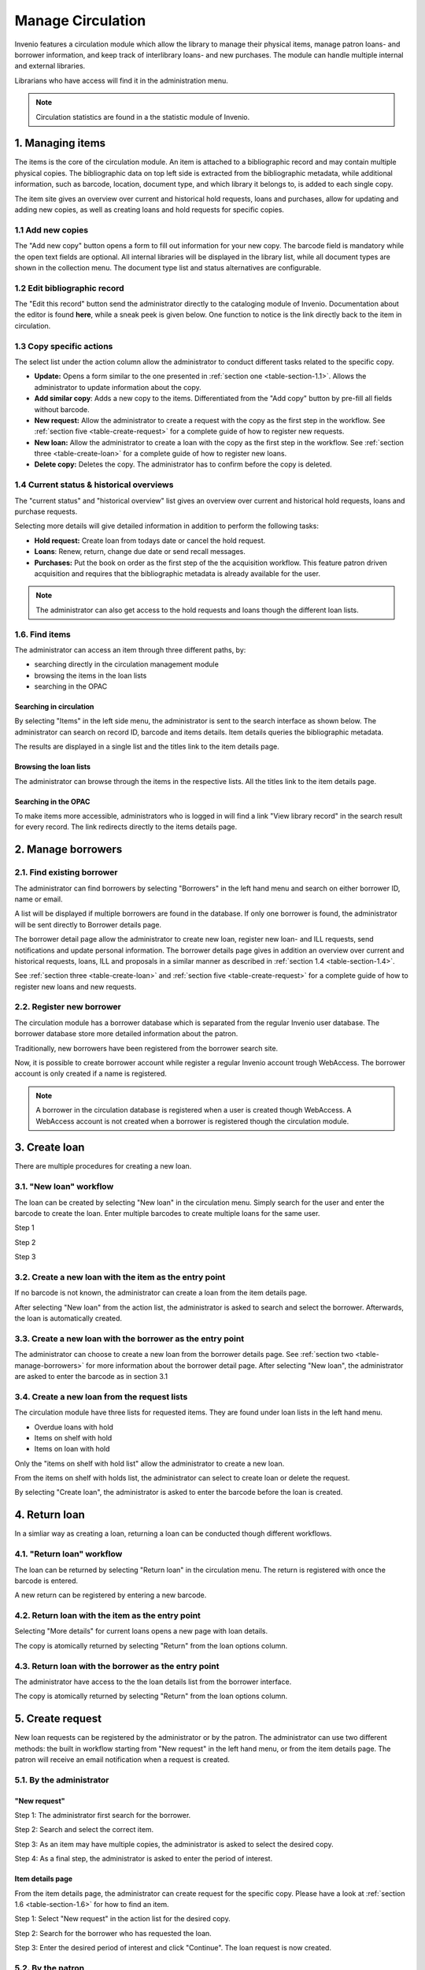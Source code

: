 ..  This file is part of Invenio
    Copyright (C) 2014 CERN.

    Invenio is free software; you can redistribute it and/or
    modify it under the terms of the GNU General Public License as
    published by the Free Software Foundation; either version 2 of the
    License, or (at your option) any later version.

    Invenio is distributed in the hope that it will be useful, but
    WITHOUT ANY WARRANTY; without even the implied warranty of
    MERCHANTABILITY or FITNESS FOR A PARTICULAR PURPOSE.  See the GNU
    General Public License for more details.

    You should have received a copy of the GNU General Public License
    along with Invenio; if not, write to the Free Software Foundation, Inc.,
    59 Temple Place, Suite 330, Boston, MA 02111-1307, USA.

.. _manage-circulation:

Manage Circulation
==================

Invenio features a circulation module which allow the library to manage their physical 
items, manage patron loans- and borrower information, and keep track of interlibrary loans- 
and new purchases. The module can handle multiple internal and external libraries.

Librarians who have access will find it in the administration menu. 

|tag-cloud for document man-cir/001|

.. |tag-cloud for document man-cir/001| image:: /_static/librarian/manage-circulation1.png


.. note::

    Circulation statistics are found in a the statistic module of Invenio. 

1. Managing items
-----------------

The items is the core of the circulation module. An item is attached to a bibliographic 
record and may contain multiple physical copies. The bibliographic data on top left side 
is extracted from the bibliographic metadata, while additional information, such as barcode,
location, document type, and which library it belongs to, is added to each single copy.

The item site gives an overview over current and historical hold requests, loans and
purchases, allow for updating and adding new copies, as well as creating loans and hold 
requests for specific copies.

|tag-cloud for document man-cir/002|

.. |tag-cloud for document man-cir/002| image:: /_static/librarian/manage-circulation2.png


.. _table-section-1.1:

1.1 Add new copies
~~~~~~~~~~~~~~~~~~


The "Add new copy" button opens a form to fill out information for your new copy. The barcode 
field is mandatory while the open text fields are optional. All internal libraries will be
displayed in the library list, while all document types are shown in the collection menu. 
The document type list and status alternatives are configurable.


|tag-cloud for document man-cir/003|

.. |tag-cloud for document man-cir/003| image:: /_static/librarian/manage-circulation3.png


1.2 Edit bibliographic record
~~~~~~~~~~~~~~~~~~~~~~~~~~~~~

The "Edit this record" button send the administrator directly to the cataloging module of 
Invenio. Documentation about the editor is found **here**, while a sneak peek is given below. 
One function to notice is the link directly back to the item in circulation.

|tag-cloud for document man-cir/004|

.. |tag-cloud for document man-cir/004| image:: /_static/librarian/manage-circulation4.png


1.3 Copy specific actions 
~~~~~~~~~~~~~~~~~~~~~~~~~

The select list under the action column allow the administrator to conduct different tasks 
related to the specific copy. 

|tag-cloud for document man-cir/005|

.. |tag-cloud for document man-cir/005| image:: /_static/librarian/manage-circulation5.png


-  **Update:** Opens a form similar to the one presented in 
   :ref:`section one <table-section-1.1>`. Allows the administrator to update 
   information about the copy.
-  **Add similar copy**: Adds a new copy to the items. Differentiated from the "Add copy" 
   button by pre-fill all fields without barcode.
-  **New request:** Allow the administrator to create a request with the copy as the first 
   step in the workflow. See :ref:`section five <table-create-request>` for a complete 
   guide of how to register new requests. 
-  **New loan:** Allow the administrator to create a loan with the copy as the first step
   in the workflow. See :ref:`section three <table-create-loan>` for a complete 
   guide of how to register new loans.
-  **Delete copy:** Deletes the copy. The administrator has to confirm before the copy is 
   deleted.
	
.. _table-section-1.4:	
	
1.4 Current status & historical overviews
~~~~~~~~~~~~~~~~~~~~~~~~~~~~~~~~~~~~~~~~~


The "current status" and "historical overview" list gives an overview over current 
and historical hold requests, loans and purchase requests.  

|tag-cloud for document man-cir/006|

.. |tag-cloud for document man-cir/006| image:: /_static/librarian/manage-circulation6.png


Selecting more details will give detailed information in addition to perform the following 
tasks:

-  **Hold request:** Create loan from todays date or cancel the hold request. 
-  **Loans**: Renew, return, change due date or send recall messages. 
-  **Purchases:** Put the book on order as the first step of the the acquisition workflow. 
   This feature patron driven acquisition and requires that the bibliographic metadata is 
   already available for the user.
   

.. note::

    The administrator can also get access to the hold requests and loans though the 
    different loan lists. 
    
.. _table-section-1.6:

1.6. Find items
~~~~~~~~~~~~~~~

The administrator can access an item through three different paths, by:
 
-  searching directly in the circulation management module
-  browsing the items in the loan lists
-  searching in the OPAC

Searching in circulation
************************

By selecting "Items" in the left side menu, the administrator is sent to the search interface
as shown below. The administrator can search on record ID, barcode and items details. Item 
details queries the bibliographic metadata.

|tag-cloud for document man-cir/007|

.. |tag-cloud for document man-cir/007| image:: /_static/librarian/manage-circulation7.png

The results are displayed in a single list and the titles link to the item details
page.


|tag-cloud for document man-cir/008|

.. |tag-cloud for document man-cir/008| image:: /_static/librarian/manage-circulation8.png
  
Browsing the loan lists
***********************

The administrator can browse through the items in the respective lists. All the titles link
to the item details page.

|tag-cloud for document man-cir/009|

.. |tag-cloud for document man-cir/009| image:: /_static/librarian/manage-circulation9.png


Searching in the OPAC
*********************

To make items more accessible, administrators who is logged in will find a link 
"View library record" in the search result for every record. The link redirects 
directly to the items details page.

|tag-cloud for document man-cir/010|

.. |tag-cloud for document man-cir/010| image:: /_static/librarian/manage-circulation10.png


.. _table-manage-borrowers:

2. Manage borrowers
-------------------

2.1. Find existing borrower
~~~~~~~~~~~~~~~~~~~~~~~~~~~
The administrator can find borrowers by selecting "Borrowers" in the left hand menu and
search on either borrower ID, name or email. 

|tag-cloud for document man-cir/011|

.. |tag-cloud for document man-cir/011| image:: /_static/librarian/manage-circulation11.png

A list will be displayed if multiple borrowers are found in the database. If only
one borrower is found, the administrator will be sent directly to Borrower details page.

|tag-cloud for document man-cir/012|

.. |tag-cloud for document man-cir/012| image:: /_static/librarian/manage-circulation12.png


The borrower detail page allow the administrator to create new loan, register new loan- and
ILL requests, send notifications and update personal information. The borrower details page
gives in addition an overview over current and historical requests, loans, ILL and proposals
in a similar manner as described in :ref:`section 1.4 <table-section-1.4>`.

See :ref:`section three <table-create-loan>` and :ref:`section five <table-create-request>` 
for a complete guide of how to register new loans and new requests. 


2.2. Register new borrower
~~~~~~~~~~~~~~~~~~~~~~~~~~

The circulation module has a borrower database which is separated from the regular Invenio
user database. The borrower database store more detailed information about the patron.

Traditionally, new borrowers have been registered from the borrower search site. 

|tag-cloud for document man-cir/013|

.. |tag-cloud for document man-cir/013| image:: /_static/librarian/manage-circulation13.png

Now, it is possible to create borrower account while register a regular Invenio account 
trough WebAccess. The borrower account is only created if a name is registered.

|tag-cloud for document man-cir/014|

.. |tag-cloud for document man-cir/014| image:: /_static/librarian/manage-circulation14.png


.. note::

    A borrower in the circulation database is registered when a user is created though 
    WebAccess. A WebAccess account is not created when a borrower is registered though
    the circulation module. 


.. _table-create-loan:    

3. Create loan
--------------

There are multiple procedures for creating a new loan. 

3.1. "New loan" workflow
~~~~~~~~~~~~~~~~~~~~~~~~~

The loan can be created by selecting "New loan" in the circulation menu. Simply search for 
the user and enter the barcode to create the loan. Enter multiple barcodes to create 
multiple loans for the same user.

Step 1
|tag-cloud for document man-cir/015|

.. |tag-cloud for document man-cir/015| image:: /_static/librarian/manage-circulation15.png

Step 2
|tag-cloud for document man-cir/016|

.. |tag-cloud for document man-cir/016| image:: /_static/librarian/manage-circulation16.png

Step 3
|tag-cloud for document man-cir/017|

.. |tag-cloud for document man-cir/017| image:: /_static/librarian/manage-circulation17.png


3.2. Create a new loan with the item as the entry point
~~~~~~~~~~~~~~~~~~~~~~~~~~~~~~~~~~~~~~~~~~~~~~~~~~~~~~~ 

If no barcode is not known, the administrator can create a loan from the item details page.

|tag-cloud for document man-cir/018|

.. |tag-cloud for document man-cir/018| image:: /_static/librarian/manage-circulation18.png

After selecting "New loan" from the action list, the administrator is asked to search and 
select the borrower. Afterwards, the loan is automatically created.

|tag-cloud for document man-cir/019|

.. |tag-cloud for document man-cir/019| image:: /_static/librarian/manage-circulation19.png


3.3. Create a new loan with the borrower as the entry point
~~~~~~~~~~~~~~~~~~~~~~~~~~~~~~~~~~~~~~~~~~~~~~~~~~~~~~~~~~~ 

The administrator can choose to create a new loan from the borrower details page. See 
:ref:`section two <table-manage-borrowers>` for more information about the borrower detail
page. After selecting "New loan", the administrator are asked to enter the barcode as in section 3.1

|tag-cloud for document man-cir/020|

.. |tag-cloud for document man-cir/020| image:: /_static/librarian/manage-circulation20.png


3.4. Create a new loan from the request lists
~~~~~~~~~~~~~~~~~~~~~~~~~~~~~~~~~~~~~~~~~~~~~

The circulation module have three lists for requested items. They are found under loan 
lists in the left hand menu.

-  Overdue loans with hold
-  Items on shelf with hold
-  Items on loan with hold

Only the "items on shelf with hold list" allow the administrator to create a new loan.

|tag-cloud for document man-cir/021|

.. |tag-cloud for document man-cir/021| image:: /_static/librarian/manage-circulation21.png


From the items on shelf with holds list, the administrator can select to create loan or
delete the request. 

|tag-cloud for document man-cir/022|

.. |tag-cloud for document man-cir/022| image:: /_static/librarian/manage-circulation22.png

By selecting "Create loan", the administrator is asked to enter the barcode before the loan
is created.


.. _table-create-request:

4. Return loan
--------------

In a simliar way as creating a loan, returning a loan can be conducted though different workflows.

4.1. "Return loan" workflow
~~~~~~~~~~~~~~~~~~~~~~~~~~~

The loan can be returned by selecting "Return loan" in the circulation menu. The return is 
registered with once the barcode is entered.

|tag-cloud for document man-cir/023|

.. |tag-cloud for document man-cir/023| image:: /_static/librarian/manage-circulation23.png

A new return can be registered by entering a new barcode.

|tag-cloud for document man-cir/024|

.. |tag-cloud for document man-cir/024| image:: /_static/librarian/manage-circulation24.png


4.2. Return loan with the item as the entry point
~~~~~~~~~~~~~~~~~~~~~~~~~~~~~~~~~~~~~~~~~~~~~~~~~

Selecting "More details" for current loans opens a new page with loan details.

|tag-cloud for document man-cir/025|

.. |tag-cloud for document man-cir/025| image:: /_static/librarian/manage-circulation25.png

The copy is atomically returned by selecting "Return" from the loan options column.

|tag-cloud for document man-cir/026|

.. |tag-cloud for document man-cir/026| image:: /_static/librarian/manage-circulation26.png



4.3. Return loan with the borrower as the entry point
~~~~~~~~~~~~~~~~~~~~~~~~~~~~~~~~~~~~~~~~~~~~~~~~~~~~~ 

The administrator have access to the the loan details list from the borrower interface.

|tag-cloud for document man-cir/027|

.. |tag-cloud for document man-cir/027| image:: /_static/librarian/manage-circulation27.png


The copy is atomically returned by selecting "Return" from the loan options column.

|tag-cloud for document man-cir/028|

.. |tag-cloud for document man-cir/028| image:: /_static/librarian/manage-circulation28.png

5. Create request
-----------------

New loan requests can be registered by the administrator or by the patron. The administrator
can use two different methods: the built in workflow starting from "New request" in the left 
hand menu, or from the item details page. The patron will receive an email notification when
a request is created.

5.1. By the administrator
~~~~~~~~~~~~~~~~~~~~~~~~~

"New request"
*************

Step 1: The administrator first search for the borrower.

|tag-cloud for document man-cir/029|

.. |tag-cloud for document man-cir/029| image:: /_static/librarian/manage-circulation29.png

Step 2: Search and select the correct item.

|tag-cloud for document man-cir/030|

.. |tag-cloud for document man-cir/030| image:: /_static/librarian/manage-circulation30.png

Step 3: As an item may have multiple copies, the administrator is asked to select the 
desired copy.

|tag-cloud for document man-cir/031|

.. |tag-cloud for document man-cir/031| image:: /_static/librarian/manage-circulation31.png

Step 4: As a final step, the administrator is asked to enter the period of interest.

|tag-cloud for document man-cir/032|

.. |tag-cloud for document man-cir/032| image:: /_static/librarian/manage-circulation32.png

Item details page
*****************

From the item details page, the administrator can create request for the specific copy. 
Please have a look at :ref:`section 1.6 <table-section-1.6>` for how to find an item.

Step 1: Select "New request" in the action list for the desired copy.

|tag-cloud for document man-cir/033|

.. |tag-cloud for document man-cir/033| image:: /_static/librarian/manage-circulation33.png


Step 2: Search for the borrower who has requested the loan.

|tag-cloud for document man-cir/034|

.. |tag-cloud for document man-cir/034| image:: /_static/librarian/manage-circulation34.png

Step 3: Enter the desired period of interest and click "Continue". The loan request is now created.

|tag-cloud for document man-cir/035|

.. |tag-cloud for document man-cir/035| image:: /_static/librarian/manage-circulation35.png

5.2. By the patron
~~~~~~~~~~~~~~~~~~

The patron can register new loan requests from the detailed view under the "Holdings" tab.

|tag-cloud for document man-cir/036|

.. |tag-cloud for document man-cir/036| image:: /_static/librarian/manage-circulation36.png


Click "Request" for the desired copy.  

|tag-cloud for document man-cir/037|

.. |tag-cloud for document man-cir/037| image:: /_static/librarian/manage-circulation37.png

Enter the desired period of interest and click "Continue". The loan request is now created.

|tag-cloud for document man-cir/038|

.. |tag-cloud for document man-cir/038| image:: /_static/librarian/manage-circulation38.png


The patron has also a link to the holding tab from the search record.

|tag-cloud for document man-cir/039|

.. |tag-cloud for document man-cir/039| image:: /_static/librarian/manage-circulation39.png


6. Manage interlibrary loans
----------------------------

The circulation module includes a ILL workflow, which allow libraries to register request and
keep track of the interlibrary loans. The following section goes though all the steps in the 
workflow.

|tag-cloud for document man-cir/040|

.. |tag-cloud for document man-cir/040| image:: /_static/librarian/manage-circulation40.png


6.1. Register new loan request
~~~~~~~~~~~~~~~~~~~~~~~~~~~~~~

The administrator is first asked to check if the item exists in the library system to avoid 
requesting an ILL for items that the library has.

|tag-cloud for document man-cir/041|

.. |tag-cloud for document man-cir/041| image:: /_static/librarian/manage-circulation41.png

If the item is not found, the administrator is sent directly to the request form. 

|tag-cloud for document man-cir/042|

.. |tag-cloud for document man-cir/042| image:: /_static/librarian/manage-circulation42.png

First fill in the bibliographic data and then search and select the patron. The request is 
created upon confirmation.

|tag-cloud for document man-cir/043|

.. |tag-cloud for document man-cir/043| image:: /_static/librarian/manage-circulation43.png

.. note::

    Two different forms exists: one for books and one for articles. The different forms contain
    different textfields, while the workflow remains the same.


6.2. Request loan from external library
~~~~~~~~~~~~~~~~~~~~~~~~~~~~~~~~~~~~~~~

New loan requests are found in "ILL list: New" 

|tag-cloud for document man-cir/044|

.. |tag-cloud for document man-cir/044| image:: /_static/librarian/manage-circulation44.png


Selecting the specific item sends the administrator to the ILL form where the status can be
updated. 

|tag-cloud for document man-cir/045|

.. |tag-cloud for document man-cir/045| image:: /_static/librarian/manage-circulation45.png

When the status is changed from "new" to "requested", the form changes to accomodate for 
additional information. The item is moved to the list "ILL list: Requested" when selecting
"Continue". 

|tag-cloud for document man-cir/046|

.. |tag-cloud for document man-cir/046| image:: /_static/librarian/manage-circulation46.png

.. note::

    The list of libraries/ suppliers is generated from the list of external libraries
    added under the "Libraries" tab in the circulation menu.  


6.3. Receive book and create loan
~~~~~~~~~~~~~~~~~~~~~~~~~~~~~~~~~

When the library has received the book and is ready to create a loan, the item should be moved
from the "ILL list: Requested" to "ILL list: On loan". This is done by changing the status from
"requested" to "on loan". Once more, the form changes to accomodate necessary information.

|tag-cloud for document man-cir/047|

.. |tag-cloud for document man-cir/047| image:: /_static/librarian/manage-circulation47.png

The loan is created when selecting "Continue". The administrator is asked to notify the patron
by email. The administrator can ignore this message if he/ she does not want to send an email.
The loan is already registered.

|tag-cloud for document man-cir/048|

.. |tag-cloud for document man-cir/048| image:: /_static/librarian/manage-circulation48.png

6.4. Return loan 
~~~~~~~~~~~~~~~~

Due date was set when the loan was created and the user will receive notification letters if
the book is not returned prior to the due date. The administrator can also send recall messages
manually by selecting "Send recall" from the "ILL list: On loan". 

|tag-cloud for document man-cir/049|

.. |tag-cloud for document man-cir/049| image:: /_static/librarian/manage-circulation49.png

When the patron has delivered the book and the library is ready to return it, change the
status from "on loan" to "returned". Once more, the form changes to accomodate necessary 
information.

|tag-cloud for document man-cir/050|

.. |tag-cloud for document man-cir/050| image:: /_static/librarian/manage-circulation50.png


6.5. ILL history
~~~~~~~~~~~~~~~~

The administrators can also search on previous loans by selecting "Search: ILL history".

|tag-cloud for document man-cir/051|

.. |tag-cloud for document man-cir/051| image:: /_static/librarian/manage-circulation51.png


7. Patron over view
-------------------

The patron will find an overview over his/ her loans and loan requests under "Your loans" in the 
"Personalize" menu.

|tag-cloud for document man-cir/052|

.. |tag-cloud for document man-cir/052| image:: /_static/librarian/manage-circulation52.png

The patron can choose to renew loans, cancel requests, in addition to see historical overviews.

|tag-cloud for document man-cir/053|

.. |tag-cloud for document man-cir/053| image:: /_static/librarian/manage-circulation53.png


.. _table-configuration-settings:

